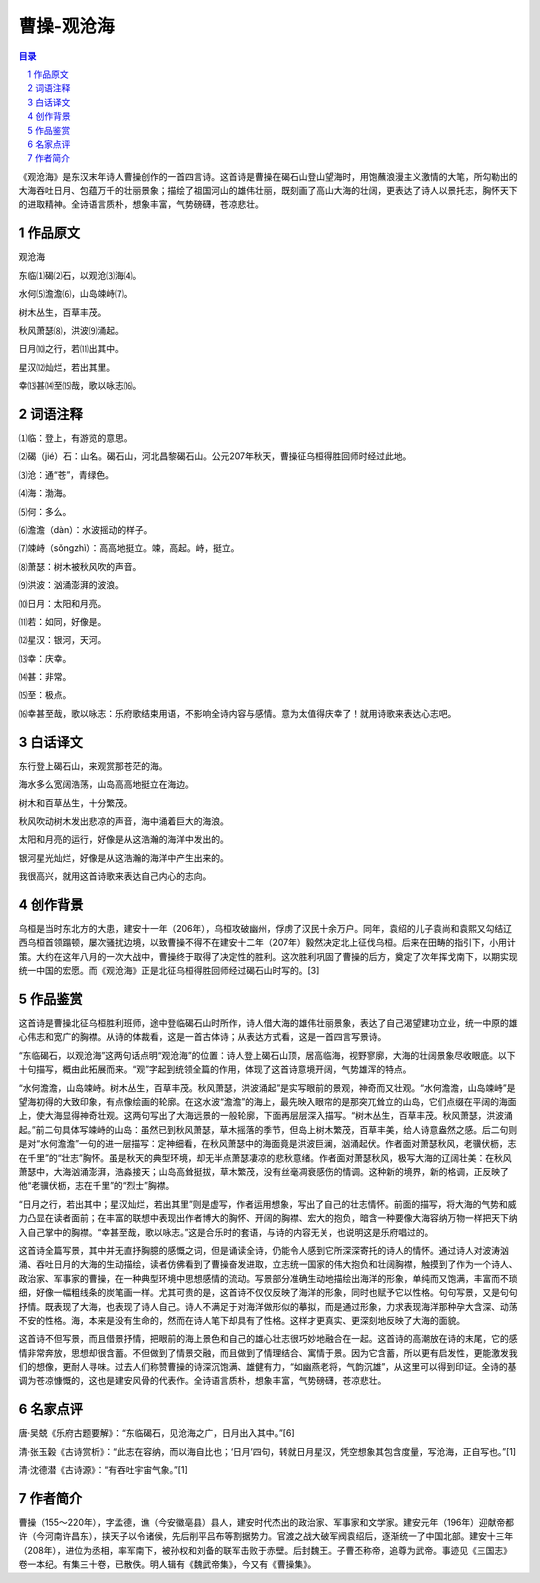 ******************************************************
曹操-观沧海
******************************************************

.. contents:: 目录
.. section-numbering::

《观沧海》是东汉末年诗人曹操创作的一首四言诗。这首诗是曹操在碣石山登山望海时，用饱蘸浪漫主义激情的大笔，所勾勒出的大海吞吐日月、包蕴万千的壮丽景象；描绘了祖国河山的雄伟壮丽，既刻画了高山大海的壮阔，更表达了诗人以景托志，胸怀天下的进取精神。全诗语言质朴，想象丰富，气势磅礴，苍凉悲壮。

作品原文
=================================================

观沧海

东临⑴碣⑵石，以观沧⑶海⑷。

水何⑸澹澹⑹，山岛竦峙⑺。

树木丛生，百草丰茂。

秋风萧瑟⑻，洪波⑼涌起。

日月⑽之行，若⑾出其中。

星汉⑿灿烂，若出其里。

幸⒀甚⒁至⒂哉，歌以咏志⒃。


词语注释
=================================================

⑴临：登上，有游览的意思。

⑵碣（jié）石：山名。碣石山，河北昌黎碣石山。公元207年秋天，曹操征乌桓得胜回师时经过此地。

⑶沧：通“苍”，青绿色。

⑷海：渤海。

⑸何：多么。

⑹澹澹（dàn）：水波摇动的样子。

⑺竦峙（sǒngzhì）：高高地挺立。竦，高起。峙，挺立。

⑻萧瑟：树木被秋风吹的声音。

⑼洪波：汹涌澎湃的波浪。

⑽日月：太阳和月亮。

⑾若：如同，好像是。

⑿星汉：银河，天河。

⒀幸：庆幸。

⒁甚：非常。

⒂至：极点。

⒃幸甚至哉，歌以咏志：乐府歌结束用语，不影响全诗内容与感情。意为太值得庆幸了！就用诗歌来表达心志吧。

白话译文
=================================================

东行登上碣石山，来观赏那苍茫的海。

海水多么宽阔浩荡，山岛高高地挺立在海边。

树木和百草丛生，十分繁茂。

秋风吹动树木发出悲凉的声音，海中涌着巨大的海浪。

太阳和月亮的运行，好像是从这浩瀚的海洋中发出的。

银河星光灿烂，好像是从这浩瀚的海洋中产生出来的。

我很高兴，就用这首诗歌来表达自己内心的志向。

创作背景
=================================================

乌桓是当时东北方的大患，建安十一年（206年），乌桓攻破幽州，俘虏了汉民十余万户。同年，袁绍的儿子袁尚和袁熙又勾结辽西乌桓首领蹋顿，屡次骚扰边境，以致曹操不得不在建安十二年（207年）毅然决定北上征伐乌桓。后来在田畴的指引下，小用计策。大约在这年八月的一次大战中，曹操终于取得了决定性的胜利。这次胜利巩固了曹操的后方，奠定了次年挥戈南下，以期实现统一中国的宏愿。而《观沧海》正是北征乌桓得胜回师经过碣石山时写的。[3]

作品鉴赏
=================================================

这首诗是曹操北征乌桓胜利班师，途中登临碣石山时所作，诗人借大海的雄伟壮丽景象，表达了自己渴望建功立业，统一中原的雄心伟志和宽广的胸襟。从诗的体裁看，这是一首古体诗；从表达方式看，这是一首四言写景诗。

“东临碣石，以观沧海”这两句话点明“观沧海”的位置：诗人登上碣石山顶，居高临海，视野寥廓，大海的壮阔景象尽收眼底。以下十句描写，概由此拓展而来。“观”字起到统领全篇的作用，体现了这首诗意境开阔，气势雄浑的特点。

“水何澹澹，山岛竦峙。树木丛生，百草丰茂。秋风萧瑟，洪波涌起”是实写眼前的景观，神奇而又壮观。“水何澹澹，山岛竦峙”是望海初得的大致印象，有点像绘画的轮廓。在这水波“澹澹”的海上，最先映入眼帘的是那突兀耸立的山岛，它们点缀在平阔的海面上，使大海显得神奇壮观。这两句写出了大海远景的一般轮廓，下面再层层深入描写。“树木丛生，百草丰茂。秋风萧瑟，洪波涌起。”前二句具体写竦峙的山岛：虽然已到秋风萧瑟，草木摇落的季节，但岛上树木繁茂，百草丰美，给人诗意盎然之感。后二句则是对“水何澹澹”一句的进一层描写：定神细看，在秋风萧瑟中的海面竟是洪波巨澜，汹涌起伏。作者面对萧瑟秋风，老骥伏枥，志在千里”的“壮志”胸怀。虽是秋天的典型环境，却无半点萧瑟凄凉的悲秋意绪。作者面对萧瑟秋风，极写大海的辽阔壮美：在秋风萧瑟中，大海汹涌澎湃，浩淼接天；山岛高耸挺拔，草木繁茂，没有丝毫凋衰感伤的情调。这种新的境界，新的格调，正反映了他“老骥伏枥，志在千里”的“烈士”胸襟。

“日月之行，若出其中；星汉灿烂，若出其里”则是虚写，作者运用想象，写出了自己的壮志情怀。前面的描写，将大海的气势和威力凸显在读者面前；在丰富的联想中表现出作者博大的胸怀、开阔的胸襟、宏大的抱负，暗含一种要像大海容纳万物一样把天下纳入自己掌中的胸襟。“幸甚至哉，歌以咏志。”这是合乐时的套语，与诗的内容无关，也说明这是乐府唱过的。

这首诗全篇写景，其中并无直抒胸臆的感慨之词，但是诵读全诗，仍能令人感到它所深深寄托的诗人的情怀。通过诗人对波涛汹涌、吞吐日月的大海的生动描绘，读者仿佛看到了曹操奋发进取，立志统一国家的伟大抱负和壮阔胸襟，触摸到了作为一个诗人、政治家、军事家的曹操，在一种典型环境中思想感情的流动。写景部分准确生动地描绘出海洋的形象，单纯而又饱满，丰富而不琐细，好像一幅粗线条的炭笔画一样。尤其可贵的是，这首诗不仅仅反映了海洋的形象，同时也赋予它以性格。句句写景，又是句句抒情。既表现了大海，也表现了诗人自己。诗人不满足于对海洋做形似的摹拟，而是通过形象，力求表现海洋那种孕大含深、动荡不安的性格。海，本来是没有生命的，然而在诗人笔下却具有了性格。这样才更真实、更深刻地反映了大海的面貌。

这首诗不但写景，而且借景抒情，把眼前的海上景色和自己的雄心壮志很巧妙地融合在一起。这首诗的高潮放在诗的末尾，它的感情非常奔放，思想却很含蓄。不但做到了情景交融，而且做到了情理结合、寓情于景。因为它含蓄，所以更有启发性，更能激发我们的想像，更耐人寻味。过去人们称赞曹操的诗深沉饱满、雄健有力，“如幽燕老将，气韵沉雄”，从这里可以得到印证。全诗的基调为苍凉慷慨的，这也是建安风骨的代表作。全诗语言质朴，想象丰富，气势磅礴，苍凉悲壮。

名家点评
=================================================

唐·吴兢《乐府古题要解》：“东临碣石，见沧海之广，日月出入其中。”[6]

清·张玉榖《古诗赏析》：“此志在容纳，而以海自比也；‘日月’四句，转就日月星汉，凭空想象其包含度量，写沧海，正自写也。”[1]

清·沈德潜《古诗源》：“有吞吐宇宙气象。”[1]

作者简介
=================================================

曹操（155～220年），字孟德，谯（今安徽亳县）县人，建安时代杰出的政治家、军事家和文学家。建安元年（196年）迎献帝都许（今河南许昌东），挟天子以令诸侯，先后削平吕布等割据势力。官渡之战大破军阀袁绍后，逐渐统一了中国北部。建安十三年（208年），进位为丞相，率军南下，被孙权和刘备的联军击败于赤壁。后封魏王。子曹丕称帝，追尊为武帝。事迹见《三国志》卷一本纪。有集三十卷，已散佚。明人辑有《魏武帝集》，今又有《曹操集》。